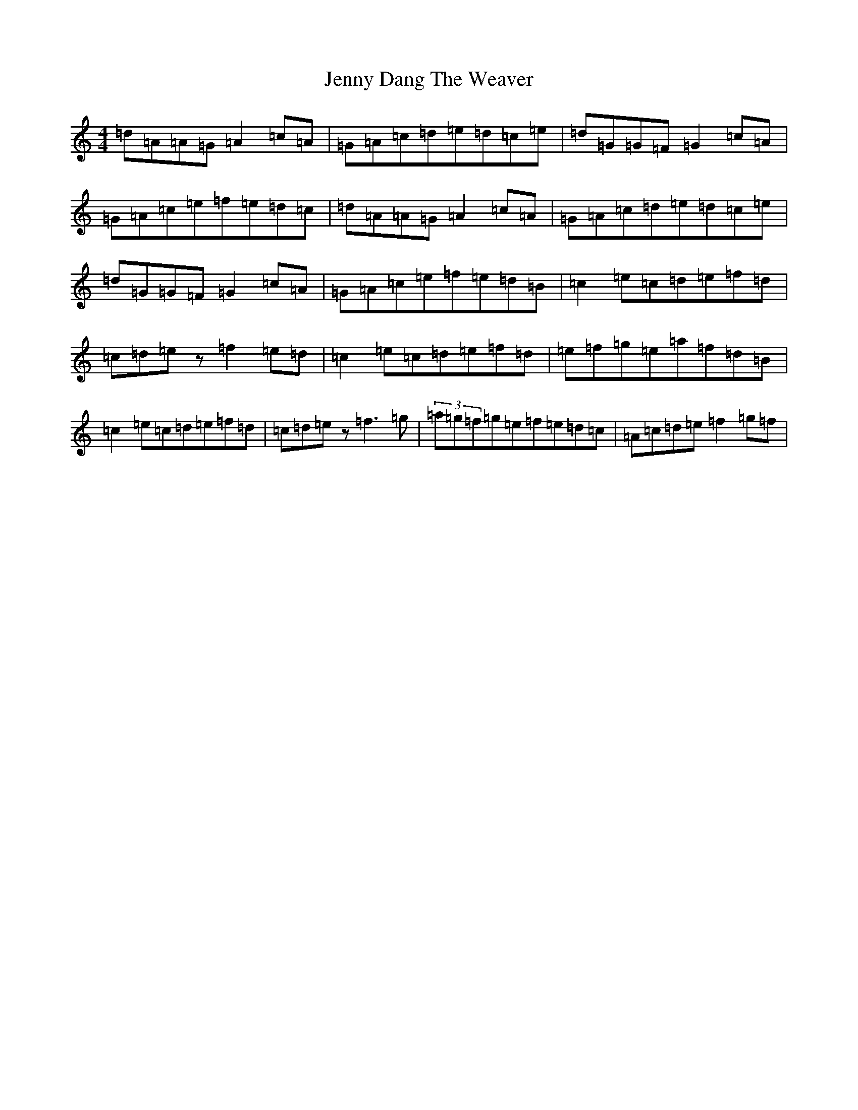 X: 10280
T: Jenny Dang The Weaver
S: https://thesession.org/tunes/380#setting23199
R: reel
M:4/4
L:1/8
K: C Major
=d=A=A=G=A2=c=A|=G=A=c=d=e=d=c=e|=d=G=G=F=G2=c=A|=G=A=c=e=f=e=d=c|=d=A=A=G=A2=c=A|=G=A=c=d=e=d=c=e|=d=G=G=F=G2=c=A|=G=A=c=e=f=e=d=B|=c2=e=c=d=e=f=d|=c=d=ez=f2=e=d|=c2=e=c=d=e=f=d|=e=f=g=e=a=f=d=B|=c2=e=c=d=e=f=d|=c=d=ez=f3=g|(3=a=g=f=g=e=f=e=d=c|=A=c=d=e=f2=g=f|
